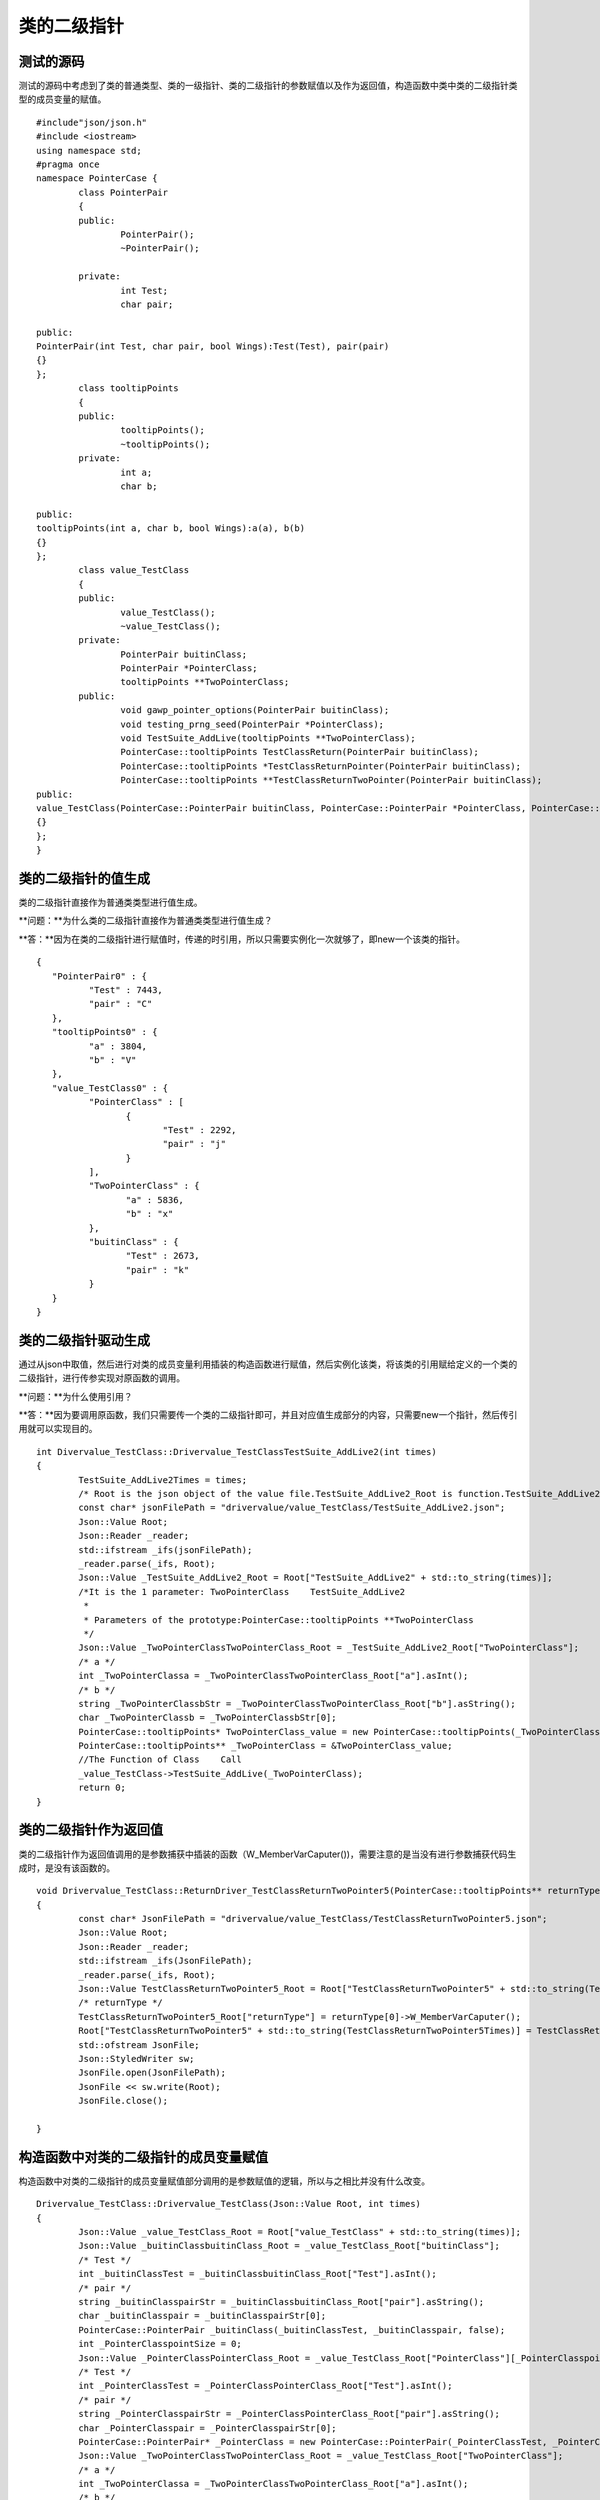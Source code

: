 类的二级指针
=============

测试的源码
-----------------------

测试的源码中考虑到了类的普通类型、类的一级指针、类的二级指针的参数赋值以及作为返回值，构造函数中类中类的二级指针类型的成员变量的赋值。

::

	#include"json/json.h"
	#include <iostream>
	using namespace std;
	#pragma once
	namespace PointerCase {
		class PointerPair
		{
		public:
			PointerPair();
			~PointerPair();

		private:
			int Test;
			char pair;

	public:
	PointerPair(int Test, char pair, bool Wings):Test(Test), pair(pair)
	{}
	};
		class tooltipPoints
		{
		public:
			tooltipPoints();
			~tooltipPoints();
		private:
			int a;
			char b;

	public:
	tooltipPoints(int a, char b, bool Wings):a(a), b(b)
	{}
	};
		class value_TestClass
		{
		public:
			value_TestClass();
			~value_TestClass();
		private:
			PointerPair buitinClass;
			PointerPair *PointerClass;
			tooltipPoints **TwoPointerClass;
		public:
			void gawp_pointer_options(PointerPair buitinClass);
			void testing_prng_seed(PointerPair *PointerClass);
			void TestSuite_AddLive(tooltipPoints **TwoPointerClass);
			PointerCase::tooltipPoints TestClassReturn(PointerPair buitinClass);
			PointerCase::tooltipPoints *TestClassReturnPointer(PointerPair buitinClass);
			PointerCase::tooltipPoints **TestClassReturnTwoPointer(PointerPair buitinClass);
	public:
	value_TestClass(PointerCase::PointerPair buitinClass, PointerCase::PointerPair *PointerClass, PointerCase::tooltipPoints **TwoPointerClass, bool Wings):buitinClass(buitinClass), PointerClass(PointerClass), TwoPointerClass(TwoPointerClass)
	{}
	};
	}


类的二级指针的值生成
-----------------------

类的二级指针直接作为普通类类型进行值生成。

**问题：**为什么类的二级指针直接作为普通类类型进行值生成？

**答：**因为在类的二级指针进行赋值时，传递的时引用，所以只需要实例化一次就够了，即new一个该类的指针。

::

	{
	   "PointerPair0" : {
		  "Test" : 7443,
		  "pair" : "C"
	   },
	   "tooltipPoints0" : {
		  "a" : 3804,
		  "b" : "V"
	   },
	   "value_TestClass0" : {
		  "PointerClass" : [
			 {
				"Test" : 2292,
				"pair" : "j"
			 }
		  ],
		  "TwoPointerClass" : {
			 "a" : 5836,
			 "b" : "x"
		  },
		  "buitinClass" : {
			 "Test" : 2673,
			 "pair" : "k"
		  }
	   }
	}


类的二级指针驱动生成
-----------------------

通过从json中取值，然后进行对类的成员变量利用插装的构造函数进行赋值，然后实例化该类，将该类的引用赋给定义的一个类的二级指针，进行传参实现对原函数的调用。

**问题：**为什么使用引用？

**答：**因为要调用原函数，我们只需要传一个类的二级指针即可，并且对应值生成部分的内容，只需要new一个指针，然后传引用就可以实现目的。

:: 

	int Divervalue_TestClass::Drivervalue_TestClassTestSuite_AddLive2(int times)
	{
		TestSuite_AddLive2Times = times;
		/* Root is the json object of the value file.TestSuite_AddLive2_Root is function.TestSuite_AddLive2 is json object.  */
		const char* jsonFilePath = "drivervalue/value_TestClass/TestSuite_AddLive2.json";
		Json::Value Root;
		Json::Reader _reader;
		std::ifstream _ifs(jsonFilePath);
		_reader.parse(_ifs, Root);
		Json::Value _TestSuite_AddLive2_Root = Root["TestSuite_AddLive2" + std::to_string(times)];
		/*It is the 1 parameter: TwoPointerClass    TestSuite_AddLive2
		 *
		 * Parameters of the prototype:PointerCase::tooltipPoints **TwoPointerClass     
		 */ 
		Json::Value _TwoPointerClassTwoPointerClass_Root = _TestSuite_AddLive2_Root["TwoPointerClass"];
		/* a */
		int _TwoPointerClassa = _TwoPointerClassTwoPointerClass_Root["a"].asInt(); 
		/* b */
		string _TwoPointerClassbStr = _TwoPointerClassTwoPointerClass_Root["b"].asString();
		char _TwoPointerClassb = _TwoPointerClassbStr[0]; 
		PointerCase::tooltipPoints* TwoPointerClass_value = new PointerCase::tooltipPoints(_TwoPointerClassa, _TwoPointerClassb, false);
		PointerCase::tooltipPoints** _TwoPointerClass = &TwoPointerClass_value;
		//The Function of Class    Call
		_value_TestClass->TestSuite_AddLive(_TwoPointerClass); 
		return 0;
	}


类的二级指针作为返回值
-----------------------

类的二级指针作为返回值调用的是参数捕获中插装的函数（W_MemberVarCaputer())，需要注意的是当没有进行参数捕获代码生成时，是没有该函数的。

:: 

	void Drivervalue_TestClass::ReturnDriver_TestClassReturnTwoPointer5(PointerCase::tooltipPoints** returnType)
	{
		const char* JsonFilePath = "drivervalue/value_TestClass/TestClassReturnTwoPointer5.json";
		Json::Value Root;
		Json::Reader _reader;
		std::ifstream _ifs(JsonFilePath);
		_reader.parse(_ifs, Root);
		Json::Value TestClassReturnTwoPointer5_Root = Root["TestClassReturnTwoPointer5" + std::to_string(TestClassReturnTwoPointer5Times)];
		/* returnType */
		TestClassReturnTwoPointer5_Root["returnType"] = returnType[0]->W_MemberVarCaputer();  
		Root["TestClassReturnTwoPointer5" + std::to_string(TestClassReturnTwoPointer5Times)] = TestClassReturnTwoPointer5_Root;
		std::ofstream JsonFile;
		Json::StyledWriter sw;
		JsonFile.open(JsonFilePath);
		JsonFile << sw.write(Root);
		JsonFile.close();

	}


构造函数中对类的二级指针的成员变量赋值
-----------------------

构造函数中对类的二级指针的成员变量赋值部分调用的是参数赋值的逻辑，所以与之相比并没有什么改变。

:: 

	Drivervalue_TestClass::Drivervalue_TestClass(Json::Value Root, int times)
	{
		Json::Value _value_TestClass_Root = Root["value_TestClass" + std::to_string(times)];
		Json::Value _buitinClassbuitinClass_Root = _value_TestClass_Root["buitinClass"];
		/* Test */
		int _buitinClassTest = _buitinClassbuitinClass_Root["Test"].asInt();
		/* pair */
		string _buitinClasspairStr = _buitinClassbuitinClass_Root["pair"].asString();
		char _buitinClasspair = _buitinClasspairStr[0];   
		PointerCase::PointerPair _buitinClass(_buitinClassTest, _buitinClasspair, false);  
		int _PointerClasspointSize = 0;
		Json::Value _PointerClassPointerClass_Root = _value_TestClass_Root["PointerClass"][_PointerClasspointSize];
		/* Test */
		int _PointerClassTest = _PointerClassPointerClass_Root["Test"].asInt();  
		/* pair */
		string _PointerClasspairStr = _PointerClassPointerClass_Root["pair"].asString();
		char _PointerClasspair = _PointerClasspairStr[0];  
		PointerCase::PointerPair* _PointerClass = new PointerCase::PointerPair(_PointerClassTest, _PointerClasspair, false);  
		Json::Value _TwoPointerClassTwoPointerClass_Root = _value_TestClass_Root["TwoPointerClass"];
		/* a */
		int _TwoPointerClassa = _TwoPointerClassTwoPointerClass_Root["a"].asInt();  
		/* b */
		string _TwoPointerClassbStr = _TwoPointerClassTwoPointerClass_Root["b"].asString();
		char _TwoPointerClassb = _TwoPointerClassbStr[0];   
		PointerCase::tooltipPoints* TwoPointerClass_value = new PointerCase::tooltipPoints(_TwoPointerClassa, _TwoPointerClassb, false);
		PointerCase::tooltipPoints** _TwoPointerClass = &TwoPointerClass_value;   
		_value_TestClass = new PointerCase::value_TestClass(_buitinClass, _PointerClass, _TwoPointerClass, false);
	}
	